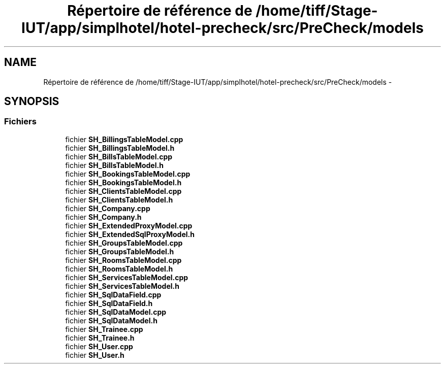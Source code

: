 .TH "Répertoire de référence de /home/tiff/Stage-IUT/app/simplhotel/hotel-precheck/src/PreCheck/models" 3 "Lundi Juin 24 2013" "Version 0.4" "PreCheck" \" -*- nroff -*-
.ad l
.nh
.SH NAME
Répertoire de référence de /home/tiff/Stage-IUT/app/simplhotel/hotel-precheck/src/PreCheck/models \- 
.SH SYNOPSIS
.br
.PP
.SS "Fichiers"

.in +1c
.ti -1c
.RI "fichier \fBSH_BillingsTableModel\&.cpp\fP"
.br
.ti -1c
.RI "fichier \fBSH_BillingsTableModel\&.h\fP"
.br
.ti -1c
.RI "fichier \fBSH_BillsTableModel\&.cpp\fP"
.br
.ti -1c
.RI "fichier \fBSH_BillsTableModel\&.h\fP"
.br
.ti -1c
.RI "fichier \fBSH_BookingsTableModel\&.cpp\fP"
.br
.ti -1c
.RI "fichier \fBSH_BookingsTableModel\&.h\fP"
.br
.ti -1c
.RI "fichier \fBSH_ClientsTableModel\&.cpp\fP"
.br
.ti -1c
.RI "fichier \fBSH_ClientsTableModel\&.h\fP"
.br
.ti -1c
.RI "fichier \fBSH_Company\&.cpp\fP"
.br
.ti -1c
.RI "fichier \fBSH_Company\&.h\fP"
.br
.ti -1c
.RI "fichier \fBSH_ExtendedProxyModel\&.cpp\fP"
.br
.ti -1c
.RI "fichier \fBSH_ExtendedSqlProxyModel\&.h\fP"
.br
.ti -1c
.RI "fichier \fBSH_GroupsTableModel\&.cpp\fP"
.br
.ti -1c
.RI "fichier \fBSH_GroupsTableModel\&.h\fP"
.br
.ti -1c
.RI "fichier \fBSH_RoomsTableModel\&.cpp\fP"
.br
.ti -1c
.RI "fichier \fBSH_RoomsTableModel\&.h\fP"
.br
.ti -1c
.RI "fichier \fBSH_ServicesTableModel\&.cpp\fP"
.br
.ti -1c
.RI "fichier \fBSH_ServicesTableModel\&.h\fP"
.br
.ti -1c
.RI "fichier \fBSH_SqlDataField\&.cpp\fP"
.br
.ti -1c
.RI "fichier \fBSH_SqlDataField\&.h\fP"
.br
.ti -1c
.RI "fichier \fBSH_SqlDataModel\&.cpp\fP"
.br
.ti -1c
.RI "fichier \fBSH_SqlDataModel\&.h\fP"
.br
.ti -1c
.RI "fichier \fBSH_Trainee\&.cpp\fP"
.br
.ti -1c
.RI "fichier \fBSH_Trainee\&.h\fP"
.br
.ti -1c
.RI "fichier \fBSH_User\&.cpp\fP"
.br
.ti -1c
.RI "fichier \fBSH_User\&.h\fP"
.br
.in -1c
